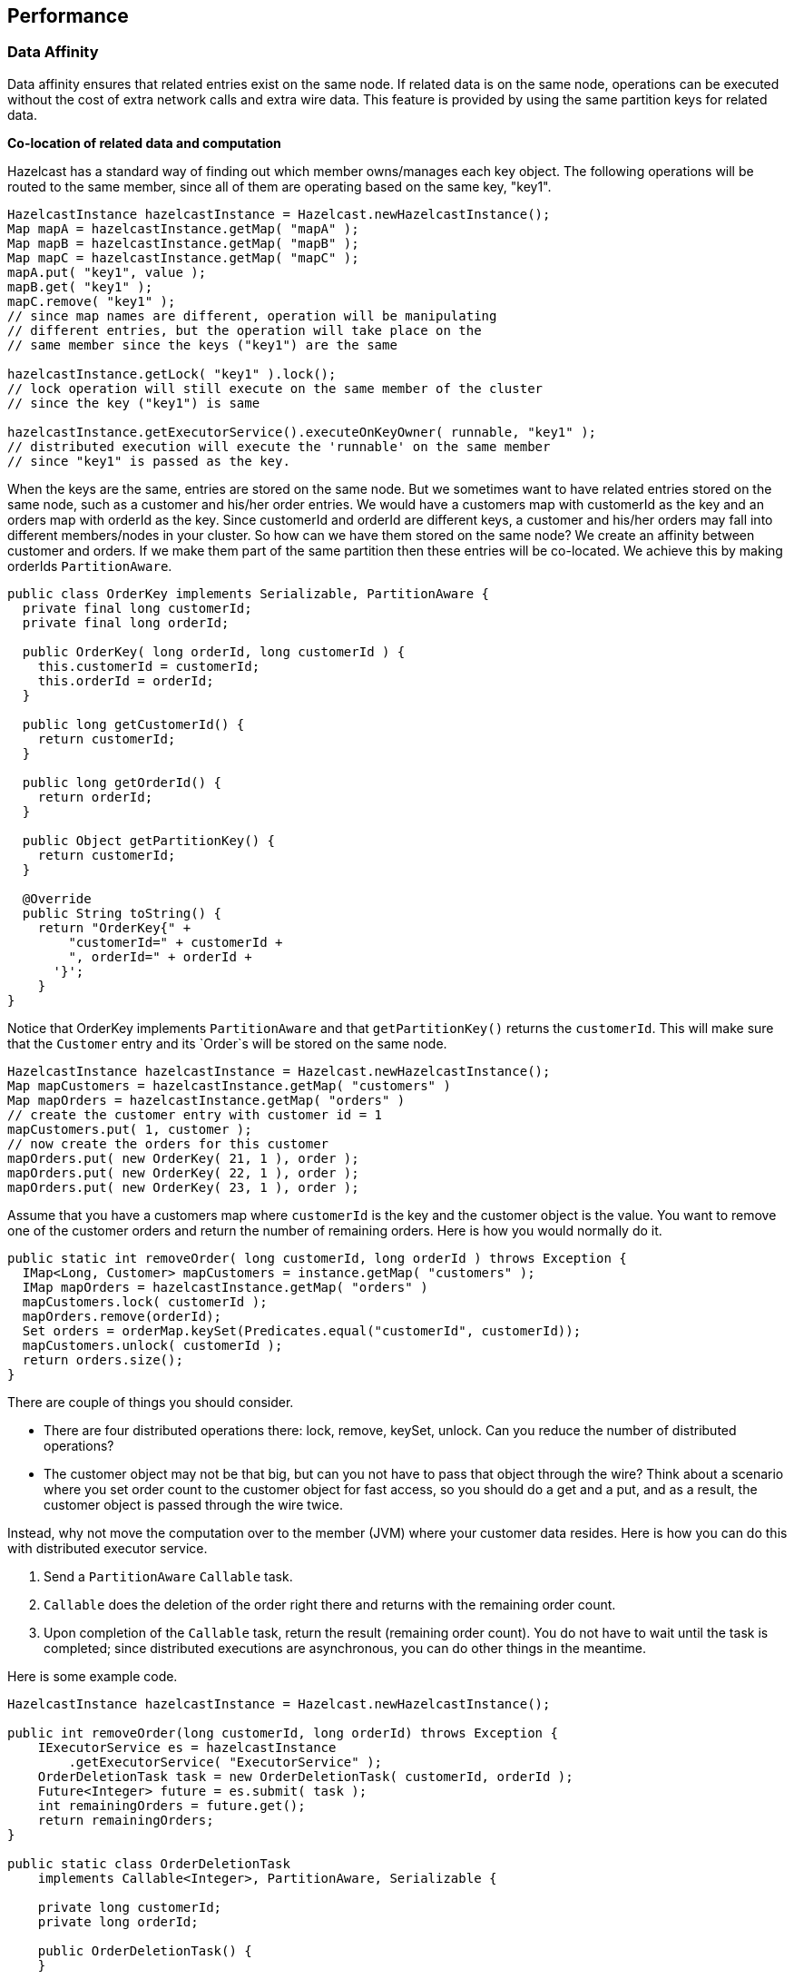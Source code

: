 [[performance]]
== Performance

[[data-affinity]]
=== Data Affinity

Data affinity ensures that related entries exist on the same node. If related data is on the same node, operations can be executed without the cost of extra network calls and extra wire data. This feature is provided by using the same partition keys for related data.

*Co-location of related data and computation*

Hazelcast has a standard way of finding out which member owns/manages each key object. The following operations will be routed to the same member, since all of them are operating based on the same key, "key1".

```java    
HazelcastInstance hazelcastInstance = Hazelcast.newHazelcastInstance();
Map mapA = hazelcastInstance.getMap( "mapA" );
Map mapB = hazelcastInstance.getMap( "mapB" );
Map mapC = hazelcastInstance.getMap( "mapC" );
mapA.put( "key1", value );
mapB.get( "key1" );
mapC.remove( "key1" );
// since map names are different, operation will be manipulating
// different entries, but the operation will take place on the
// same member since the keys ("key1") are the same

hazelcastInstance.getLock( "key1" ).lock();
// lock operation will still execute on the same member of the cluster
// since the key ("key1") is same

hazelcastInstance.getExecutorService().executeOnKeyOwner( runnable, "key1" );
// distributed execution will execute the 'runnable' on the same member
// since "key1" is passed as the key.   
```

When the keys are the same, entries are stored on the same node. But we sometimes want to have related entries stored on the same node, such as a customer and his/her order entries. We would have a customers map with customerId as the key and an orders map with orderId as the key. Since customerId and orderId are different keys, a customer and his/her orders may fall into different members/nodes in your cluster. So how can we have them stored on the same node? We create an affinity between customer and orders. If we make them part of the same partition then these entries will be co-located. We achieve this by making orderIds `PartitionAware`.

```java
public class OrderKey implements Serializable, PartitionAware {
  private final long customerId;
  private final long orderId;

  public OrderKey( long orderId, long customerId ) {
    this.customerId = customerId;
    this.orderId = orderId;
  }

  public long getCustomerId() {
    return customerId;
  }

  public long getOrderId() {
    return orderId;
  }

  public Object getPartitionKey() {
    return customerId;
  }

  @Override
  public String toString() {
    return "OrderKey{" +
        "customerId=" + customerId +
        ", orderId=" + orderId +
      '}';
    }
}
```

Notice that OrderKey implements `PartitionAware` and that `getPartitionKey()` returns the `customerId`. This will make sure that the `Customer` entry and its `Order`s will be stored on the same node.

```java
HazelcastInstance hazelcastInstance = Hazelcast.newHazelcastInstance();
Map mapCustomers = hazelcastInstance.getMap( "customers" )
Map mapOrders = hazelcastInstance.getMap( "orders" )
// create the customer entry with customer id = 1
mapCustomers.put( 1, customer );
// now create the orders for this customer
mapOrders.put( new OrderKey( 21, 1 ), order );
mapOrders.put( new OrderKey( 22, 1 ), order );
mapOrders.put( new OrderKey( 23, 1 ), order );
```


Assume that you have a customers map where `customerId` is the key and the customer object is the value. You want to remove one of the customer orders and return the number of remaining orders. Here is how you would normally do it.

```java
public static int removeOrder( long customerId, long orderId ) throws Exception {
  IMap<Long, Customer> mapCustomers = instance.getMap( "customers" );
  IMap mapOrders = hazelcastInstance.getMap( "orders" )
  mapCustomers.lock( customerId );
  mapOrders.remove(orderId);
  Set orders = orderMap.keySet(Predicates.equal("customerId", customerId));
  mapCustomers.unlock( customerId );
  return orders.size();
}
```

There are couple of things you should consider.

* There are four distributed operations there: lock, remove, keySet, unlock. Can you reduce  the number of distributed operations?
* The customer object may not be that big, but can you not have to pass that object through the  wire? Think about a scenario where you set order count to the customer object for fast access, so you  should do a get and a put, and as a result, the customer object is passed through the wire twice.

Instead, why not move the computation over to the member (JVM) where your customer data resides. Here is how you can do this with distributed executor service.

. Send a `PartitionAware` `Callable` task.
. `Callable` does the deletion of the order right there and returns with the remaining 
order count.
. Upon completion of the `Callable` task, return the result (remaining order count). You 
do not have to wait until the task is completed; since distributed executions are asynchronous, you can do other things in the meantime.

Here is some example code.

```java
HazelcastInstance hazelcastInstance = Hazelcast.newHazelcastInstance();

public int removeOrder(long customerId, long orderId) throws Exception {
    IExecutorService es = hazelcastInstance
        .getExecutorService( "ExecutorService" );
    OrderDeletionTask task = new OrderDeletionTask( customerId, orderId );
    Future<Integer> future = es.submit( task );
    int remainingOrders = future.get();
    return remainingOrders;
}

public static class OrderDeletionTask
    implements Callable<Integer>, PartitionAware, Serializable {

    private long customerId;
    private long orderId;

    public OrderDeletionTask() {
    }
    
    public OrderDeletionTask(long customerId, long orderId) {
        super();
        this.customerId = customerId;
        this.orderId = orderId;
    }
    
    public Integer call () {
        Map<Long, Customer> customerMap = hazelcastInstance.getMap("customers");
        IMap<OrderKey, Order> orderMap = hazelcastInstance.getMap("orders");
        mapCustomers.lock( customerId );
        Customer customer = mapCustomers.get( customerId );
        final Predicate predicate = Predicates.equal("customerId", customerId);
        final Set<OrderKey> orderKeys = orderMap.localKeySet(predicate);
        int orderCount = orderKeys.size();
        for (OrderKey key : orderKeys) {
            if (key.orderId == orderId) {
                orderCount--;
                orderMap.delete(key);
            }
        }
        mapCustomers.unlock( customerId );
        return orderCount;
    }

    public Object getPartitionKey() {
        return customerId;
    }
}
```

The benefits of doing the same operation with distributed `ExecutorService` based on the key are:

* Only one distributed execution (`es.submit(task)`), instead of four.
* Less data is sent over the wire.
* Since lock/update/unlock cycle is done locally (local to the customer data), lock duration for the `Customer` entry is much less, thus enabling higher concurrency.

